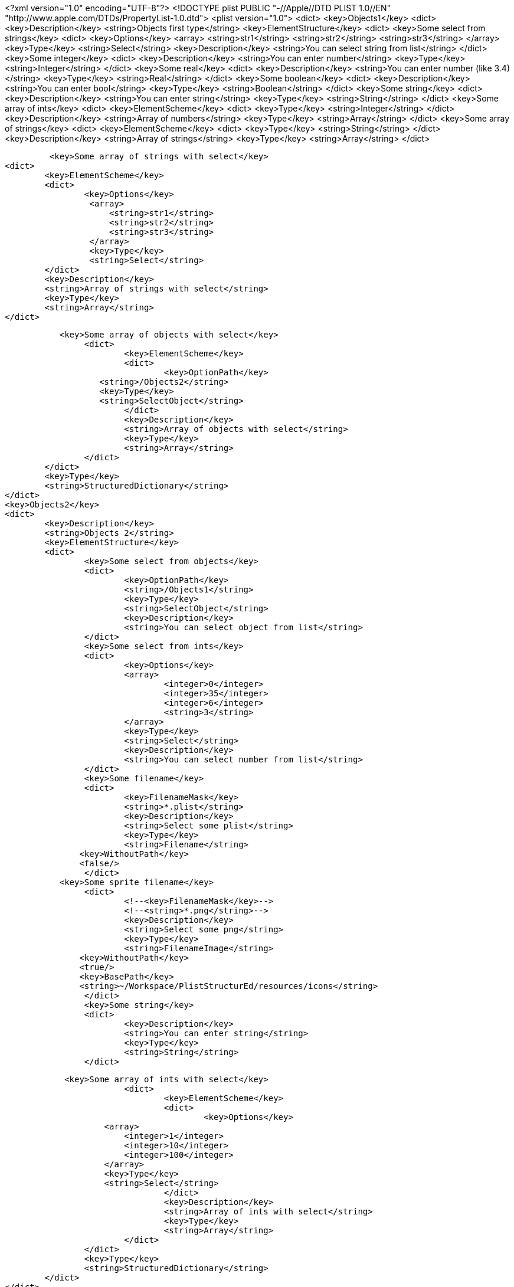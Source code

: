<?xml version="1.0" encoding="UTF-8"?>
<!DOCTYPE plist PUBLIC "-//Apple//DTD PLIST 1.0//EN" "http://www.apple.com/DTDs/PropertyList-1.0.dtd">
<plist version="1.0">
<dict>
	<key>Objects1</key>
	<dict>
		<key>Description</key>
		<string>Objects first type</string>
		<key>ElementStructure</key>
		<dict>
			<key>Some select from strings</key>
			<dict>
				<key>Options</key>
				<array>
					<string>str1</string>
					<string>str2</string>
					<string>str3</string>
				</array>
				<key>Type</key>
				<string>Select</string>
				<key>Description</key>
				<string>You can select string from list</string>
			</dict>
			<key>Some integer</key>
			<dict>
				<key>Description</key>
				<string>You can enter number</string>
				<key>Type</key>
				<string>Integer</string>
			</dict>
            <key>Some real</key>
			<dict>
				<key>Description</key>
				<string>You can enter number (like 3.4)</string>
				<key>Type</key>
				<string>Real</string>
			</dict>
            <key>Some boolean</key>
			<dict>
				<key>Description</key>
				<string>You can enter bool</string>
				<key>Type</key>
				<string>Boolean</string>
			</dict>
			<key>Some string</key>
			<dict>
				<key>Description</key>
				<string>You can enter string</string>
				<key>Type</key>
				<string>String</string>
			</dict>
			<key>Some array of ints</key>
			<dict>
				<key>ElementScheme</key>
				<dict>
					<key>Type</key>
					<string>Integer</string>
				</dict>
				<key>Description</key>
				<string>Array of numbers</string>
				<key>Type</key>
				<string>Array</string>
			</dict>
			<key>Some array of strings</key>
			<dict>
				<key>ElementScheme</key>
				<dict>
					<key>Type</key>
					<string>String</string>
				</dict>
				<key>Description</key>
				<string>Array of strings</string>
				<key>Type</key>
				<string>Array</string>
			</dict>

            <key>Some array of strings with select</key>
			<dict>
				<key>ElementScheme</key>
				<dict>
					<key>Options</key>
                    <array>
                        <string>str1</string>
                        <string>str2</string>
                        <string>str3</string>
                    </array>
                    <key>Type</key>
                    <string>Select</string>
				</dict>
				<key>Description</key>
				<string>Array of strings with select</string>
				<key>Type</key>
				<string>Array</string>
			</dict>

            <key>Some array of objects with select</key>
			<dict>
				<key>ElementScheme</key>
				<dict>
					<key>OptionPath</key>
                    <string>/Objects2</string>
                    <key>Type</key>
                    <string>SelectObject</string>
				</dict>
				<key>Description</key>
				<string>Array of objects with select</string>
				<key>Type</key>
				<string>Array</string>
			</dict>
		</dict>
		<key>Type</key>
		<string>StructuredDictionary</string>
	</dict>
	<key>Objects2</key>
	<dict>
		<key>Description</key>
		<string>Objects 2</string>
		<key>ElementStructure</key>
		<dict>
			<key>Some select from objects</key>
			<dict>
				<key>OptionPath</key>
				<string>/Objects1</string>
				<key>Type</key>
				<string>SelectObject</string>
				<key>Description</key>
				<string>You can select object from list</string>
			</dict>
			<key>Some select from ints</key>
			<dict>
				<key>Options</key>
				<array>
					<integer>0</integer>
					<integer>35</integer>
					<integer>6</integer>
					<string>3</string>
				</array>
				<key>Type</key>
				<string>Select</string>
				<key>Description</key>
				<string>You can select number from list</string>
			</dict>
			<key>Some filename</key>
			<dict>
				<key>FilenameMask</key>
				<string>*.plist</string>
				<key>Description</key>
				<string>Select some plist</string>
				<key>Type</key>
				<string>Filename</string>
                <key>WithoutPath</key>
                <false/>
			</dict>
            <key>Some sprite filename</key>
			<dict>
				<!--<key>FilenameMask</key>-->
				<!--<string>*.png</string>-->
				<key>Description</key>
				<string>Select some png</string>
				<key>Type</key>
				<string>FilenameImage</string>
                <key>WithoutPath</key>
                <true/>
                <key>BasePath</key>
                <string>~/Workspace/PlistStructurEd/resources/icons</string>
			</dict>
			<key>Some string</key>
			<dict>
				<key>Description</key>
				<string>You can enter string</string>
				<key>Type</key>
				<string>String</string>
			</dict>

            <key>Some array of ints with select</key>
			<dict>
				<key>ElementScheme</key>
				<dict>
					<key>Options</key>
                    <array>
                        <integer>1</integer>
                        <integer>10</integer>
                        <integer>100</integer>
                    </array>
                    <key>Type</key>
                    <string>Select</string>
				</dict>
				<key>Description</key>
				<string>Array of ints with select</string>
				<key>Type</key>
				<string>Array</string>
			</dict>
		</dict>
		<key>Type</key>
		<string>StructuredDictionary</string>
	</dict>
</dict>
</plist>
